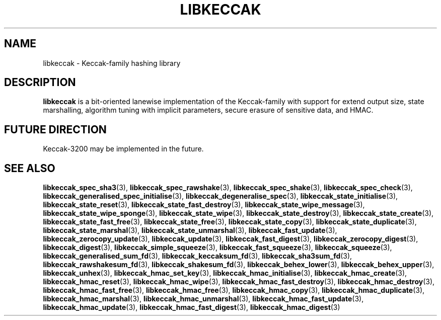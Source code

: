 .TH LIBKECCAK 7 LIBKECCAK
.SH NAME
libkeccak - Keccak-family hashing library
.SH DESCRIPTION
.BR libkeccak
is a bit-oriented lanewise implementation of the Keccak-family with
support for extend output size, state marshalling, algorithm tuning with
implicit parameters, secure erasure of sensitive data, and HMAC.
.SH FUTURE DIRECTION
Keccak-3200 may be implemented in the future.
.SH SEE ALSO
.BR libkeccak_spec_sha3 (3),
.BR libkeccak_spec_rawshake (3),
.BR libkeccak_spec_shake (3),
.BR libkeccak_spec_check (3),
.BR libkeccak_generalised_spec_initialise (3),
.BR libkeccak_degeneralise_spec (3),
.BR libkeccak_state_initialise (3),
.BR libkeccak_state_reset (3),
.BR libkeccak_state_fast_destroy (3),
.BR libkeccak_state_wipe_message (3),
.BR libkeccak_state_wipe_sponge (3),
.BR libkeccak_state_wipe (3),
.BR libkeccak_state_destroy (3),
.BR libkeccak_state_create (3),
.BR libkeccak_state_fast_free (3),
.BR libkeccak_state_free (3),
.BR libkeccak_state_copy (3),
.BR libkeccak_state_duplicate (3),
.BR libkeccak_state_marshal (3),
.BR libkeccak_state_unmarshal (3),
.BR libkeccak_fast_update (3),
.BR libkeccak_zerocopy_update (3),
.BR libkeccak_update (3),
.BR libkeccak_fast_digest (3),
.BR libkeccak_zerocopy_digest (3),
.BR libkeccak_digest (3),
.BR libkeccak_simple_squeeze (3),
.BR libkeccak_fast_squeeze (3),
.BR libkeccak_squeeze (3),
.BR libkeccak_generalised_sum_fd (3),
.BR libkeccak_keccaksum_fd (3),
.BR libkeccak_sha3sum_fd (3),
.BR libkeccak_rawshakesum_fd (3),
.BR libkeccak_shakesum_fd (3),
.BR libkeccak_behex_lower (3),
.BR libkeccak_behex_upper (3),
.BR libkeccak_unhex (3),
.BR libkeccak_hmac_set_key (3),
.BR libkeccak_hmac_initialise (3),
.BR libkeccak_hmac_create (3),
.BR libkeccak_hmac_reset (3),
.BR libkeccak_hmac_wipe (3),
.BR libkeccak_hmac_fast_destroy (3),
.BR libkeccak_hmac_destroy (3),
.BR libkeccak_hmac_fast_free (3),
.BR libkeccak_hmac_free (3),
.BR libkeccak_hmac_copy (3),
.BR libkeccak_hmac_duplicate (3),
.BR libkeccak_hmac_marshal (3),
.BR libkeccak_hmac_unmarshal (3),
.BR libkeccak_hmac_fast_update (3),
.BR libkeccak_hmac_update (3),
.BR libkeccak_hmac_fast_digest (3),
.BR libkeccak_hmac_digest (3)
